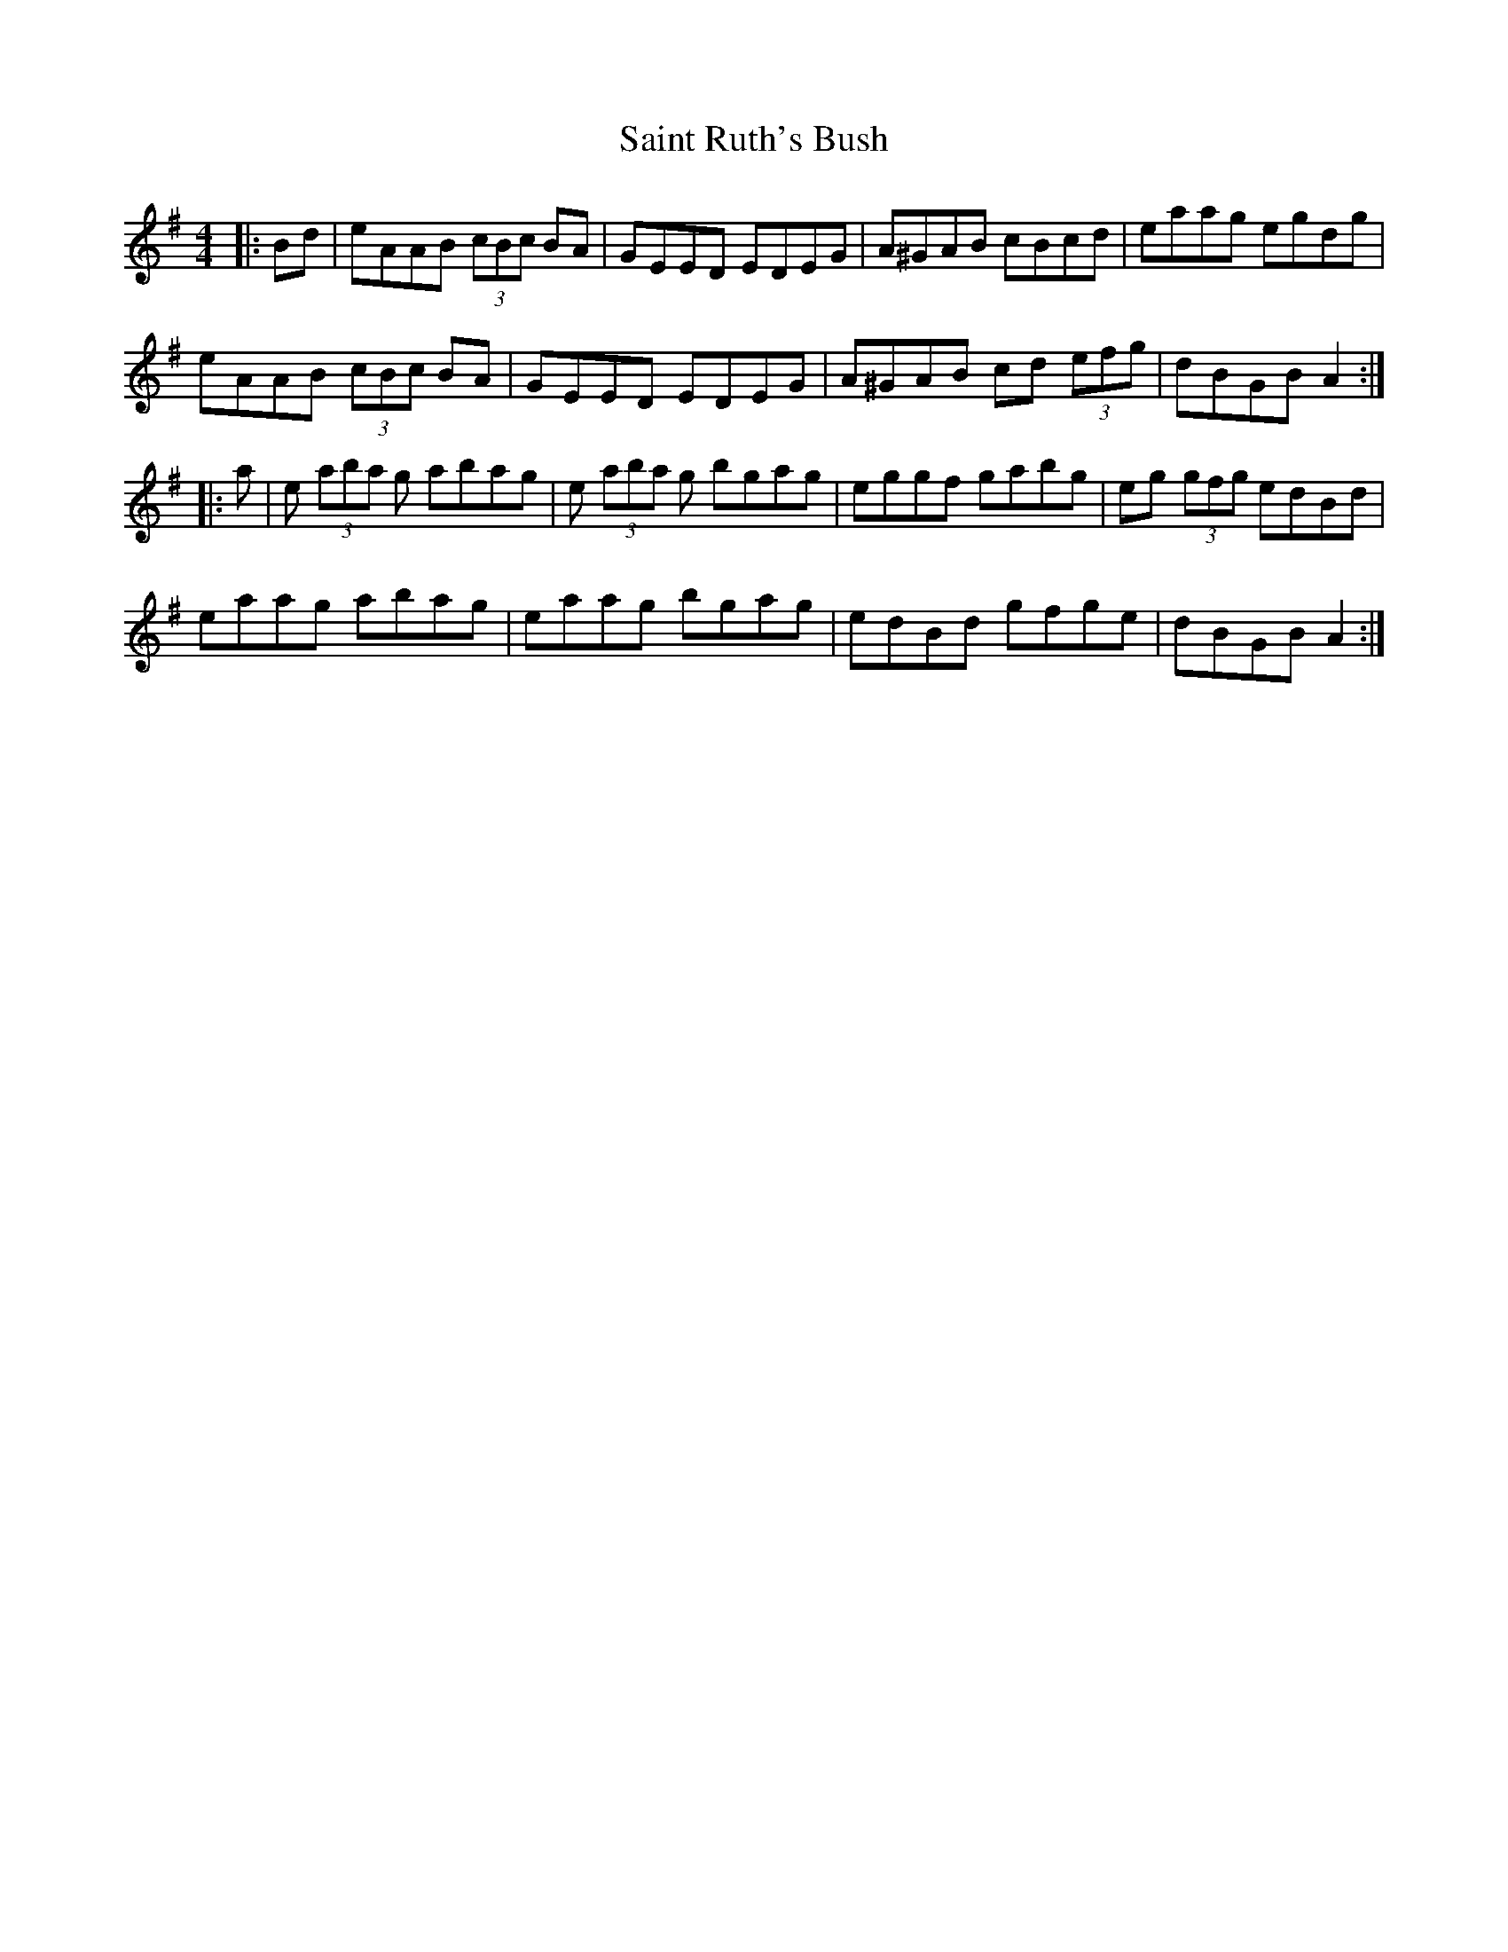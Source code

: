 X: 35730
T: Saint Ruth's Bush
R: reel
M: 4/4
K: Adorian
|:Bd|eAAB (3cBc BA|GEED EDEG|A^GAB cBcd|eaag egdg|
eAAB (3cBc BA|GEED EDEG|A^GAB cd (3efg|dBGB A2:|
|:a|e (3aba g abag|e (3aba g bgag|eggf gabg|eg (3gfg edBd|
eaag abag|eaag bgag|edBd gfge|dBGB A2:|


